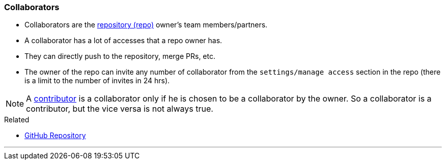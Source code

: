 
=== Collaborators

* Collaborators are the link:#_repository[repository (repo)] owner's team members/partners.
* A collaborator has a lot of accesses that a repo owner has. 
* They can directly push to the repository, merge PRs, etc.
* The owner of the repo can invite any number of collaborator from the `settings/manage access` section in the repo (there is a limit to the number of invites in 24 hrs).

NOTE: A link:#_contributors[contributor] is a collaborator only if he is chosen to be a collaborator by the owner. So a collaborator is a contributor, but the vice versa is not always true.

.Related
****
* link:#_github_repositories[GitHub Repository]
****

'''